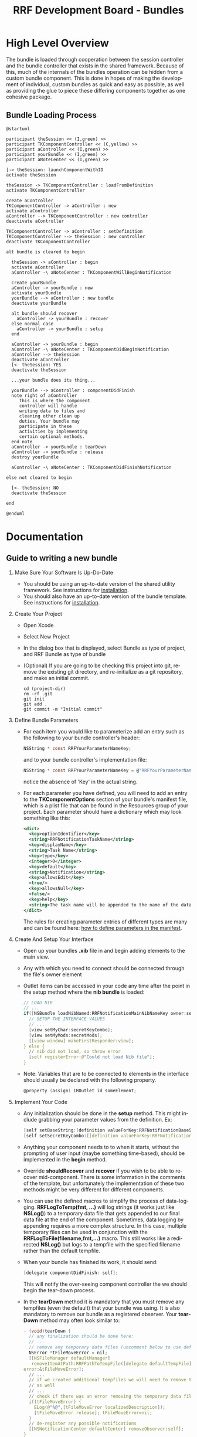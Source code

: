 
#+TITLE: RRF Development Board - Bundles
#+LANGUAGE: en
#+EMAIL: tnesland at gmail dot com
#+OPTIONS: H:2 num:nil toc:2 \n:nil @"t ::t |:t *:t TeX:t author:nil <:t
#+STYLE: </style><link rel="stylesheet" href="../../../css/org.css" type="text/css" />


* High Level Overview
  
  The bundle is loaded through cooperation between the session
  controller and the bundle controller that exists in the shared
  framework. Because of this, much of the internals of the bundles
  operation can be hidden from a custom bundle component. This is done
  in hopes of making the development of individual, custom bundles as
  quick and easy as possible, as well as providing the glue to piece
  these differing components together as one cohesive package.

** Bundle Loading Process

  #+begin_src plantuml :file "./img/bundleLoad_sequence.png"
@startuml

participant theSession << (I,green) >>
participant TKComponentController << (C,yellow) >>
participant aController << (I,green) >>
participant yourBundle << (I,green) >>
participant aNoteCenter << (I,green) >>

[-> theSession: launchComponentWithID
activate theSession

theSession -> TKComponentController : loadFromDefinition
activate TKComponentController

create aController
TKComponentController -> aController : new
activate aController
aController --> TKComponentController : new controller
deactivate aController

TKComponentController -> aController : setDefinition
TKComponentController --> theSession : new controller
deactivate TKComponentController

alt bundle is cleared to begin

  theSession -> aController : begin
  activate aController
  aController -\ aNoteCenter : TKComponentWillBeginNotification

  create yourBundle
  aController -> yourBundle : new
  activate yourBundle
  yourBundle --> aController : new bundle
  deactivate yourBundle

  alt bundle should recover
    aController -> yourBundle : recover
  else normal case
    aController -> yourBundle : setup
  end

  aController -> yourBundle : begin
  aController -\ aNoteCenter : TKComponentDidBeginNotification
  aController --> theSession
  deactivate aController
  [<- theSession: YES
  deactivate theSession

  ...your bundle does its thing...

  yourBundle --> aController : componentDidFinish
  note right of aController
     This is where the component
     controller will handle
     writing data to files and
     cleaning other clean up
     duties. Your bundle may
     participate in these
     activities by implementing
     certain optional methods.
  end note
  aController -> yourBundle : tearDown
  aController -> yourBundle : release
  destroy yourBundle
  
  aController -\ aNoteCenter : TKComponentDidFinishNotification

else not cleared to begin

  [<- theSession: NO
  deactivate theSession

end

@enduml
  #+end_src

  #+results:
  [[file:./img/bundleLoad_sequence.png]]

* Documentation

** Guide to writing a new bundle

*** Make Sure Your Software Is Up-Do-Date
    
    - You should be using an up-to-date version of the shared utility
      framework. See instructions for [[../tk-utility/index.html#Installation][installation]].
    - You should also have an up-to-date version of the bundle
      template. See instructions for [[./bundle-template/index.html#Installation][installation]].

*** Create Your Project

    - Open Xcode
    - Select New Project
    - In the dialog box that is displayed, select Bundle as type of
      project, and RRF Bundle as type of bundle
      [[./img/create_bundle_project.png]]
    - (Optional) If you are going to be checking this project into
      git, remove the existing git directory, and re-initialize as a
      git repository, and make an initial commit.
      : cd (project-dir)
      : rm -rf .git
      : git init
      : git add .
      : git commit -m "Initial commit"

*** Define Bundle Parameters

    - For each item you would like to parameterize add an entry such
      as the following to your bundle controller's header:
      #+begin_src C
      NSString * const RRFYourParameterNameKey;
      #+end_src
      and to your bundle controller's implementation file:
      #+begin_src C
      NSString * const RRFYourParameterNameKey = @"RRFYourParameterName";
      #+end_src
      notice the absence of 'Key' in the actual string.

    - For each parameter you have defined, you will need to add an
      entry to the *TKComponentOptions* section of your bundle's
      manifest file, which is a plist file that can be found in the
      Resources group of your project. Each parameter should have a
      dictionary which may look something like this:
      #+begin_src xml
      <dict>
        <key>optionIdentifier</key>
        <string>RRFNotificationTaskName</string>
        <key>displayName</key>
        <string>Task Name</string>
        <key>type</key>
        <integer>0</integer>
        <key>default</key>
        <string>Notification</string>
        <key>allowsEdit</key>
        <true/>
        <key>allowsNull</key>
        <false/>
        <key>help</key>
        <string>The task name will be appended to the name of the data file</string>
      </dict>
      #+end_src
      The rules for creating parameter entries of different types are
      many and can be found here: [[./how_to_define_parameters_in_manifest.html][how to define parameters in the
      manifest]].

*** Create And Setup Your Interface

    - Open up your bundles *.xib* file in and begin adding elements to
      the main view.
    - Any with which you need to connect should be connected through
      the file's owner element
      [[./img/ib_document_window.png]]
      [[./img/files_owner_connection_panel.png]]
    - Outlet items can be accessed in your code any time after the
      point in the setup method where the *nib bundle* is loaded:
      #+begin_src C
        // LOAD NIB
        // ...
        if([NSBundle loadNibNamed:RRFNotificationMainNibNameKey owner:self]) {
          // SETUP THE INTERFACE VALUES
          // ...
          [view setMyChar:secretKeyCombo];
          [view setMyMods:secretMods];
          [[view window] makeFirstResponder:view];
        } else {
          // nib did not load, so throw error
          [self registerError:@"Could not load Nib file"];
        }
      #+end_src
    - Note: Variables that are to be connected to elements in the
      interface should usually be declared with the following
      property.
      #+begin_src C
        @property (assign) IBOutlet id someElement;
      #+end_src

*** Implement Your Code
    
    - Any initialization should be done in the *setup* method. This
      might include grabbing your parameter values from the
      definition. Ex:
      #+begin_src C
        [self setBaseString:[definition valueForKey:RRFNotificationBaseStringKey]];
        [self setSecretKeyCombo:[[definition valueForKey:RRFNotificationSecretKeyComboKey] lowercaseString]];
      #+end_src
    - Anything your component needs to to when it starts, without the
      prompting of user input (maybe something time-based), should be
      implemented in the *begin* method.
    - Override *shouldRecover* and *recover* if you wish to be able to
      recover mid-component. There is some information in the comments
      of the template, but unfortunately the implementation of these
      two methods might be very different for different components.
    - You can use the defined macros to simplify the process of
      data-logging. *RRFLogToTemp(fmt, ...)* will log strings (it
      works just like *NSLog()*) to a temporary data file that gets
      appended to our final data file at the end of the
      component. Sometimes, data logging by appending requires a more
      complex structure. In this case, multiple temporary files can be
      used in conjunction with the *RRFLogToFile(filename,fmt,...)*
      macro. This still works like a redirected *NSLog()* but logs to
      a tempfile with the specified filename rather than the default
      tempfile.
    - When your bundle has finished its work, it should send:
      #+begin_src C
        [delegate componentDidFinish: self];
      #+end_src
      This will notify the over-seeing component controller the we
      should begin the tear-down process.
    - In the *tearDown* method it is mandatory that you must remove
      any tempfiles (even the default) that your bundle was using. It
      is also mandatory to remove our bundle as a registered
      observer. Your *tearDown* method may often look similar to:
      #+begin_src C
        - (void)tearDown {
          // any finalization should be done here:
          // ...
          // remove any temporary data files (uncomment below to use default)
          NSError *tFileMoveError = nil;
          [[NSFileManager defaultManager] 
           removeItemAtPath:RRFPathToTempFile([delegate defaultTempFile])
        error:&tFileMoveError];
          // ...
          // if we created additional tempfiles we will need to remove them
          // as well
          // ...
          // check if there was an error removing the temporary data files
          if(tFileMoveError) {
            ELog(@"%@",[tFileMoveError localizedDescription]);
            [tFileMoveError release]; tFileMoveError=nil;
          }
          // de-register any possible notifications
          [[NSNotificationCenter defaultCenter] removeObserver:self];
        }
      #+end_src
      
*** Test Your Code

    - To test your bundle, set the Xcode target to *MockApplication*
      and the configuration to *Debug*:
      [[./img/xcode_debug_config.png]]
      Build and Go while operation is not as you would expect.
    - Feel free to make use of both the *DLog(fmt,...)* and
      *ELog(fmt,...)* macros. *DLog(fmt,...)* will log to console only
      when the project is set to *Debug* and should be used for
      passing information about the internal state as a help while you
      are figuring things out. *ELog(fmt,...)* will log to console
      always, and can be used as an error log in order to help debug
      errors that may happen in production.

*** Release Your Code

    - Double-check for bugs.
    - Open up your bundle's *Info.plist* and increment the version
      number according to whatever logic you are using to name your
      bundle's versions:
      [[./img/inc_version_num.png]]
    - Set the Xcode target to *YourBundleName* and the configuration
      to *Release*:
      [[./img/xcode_release_config.png]]
    - Build the code
    - Add the resulting bundle
      
